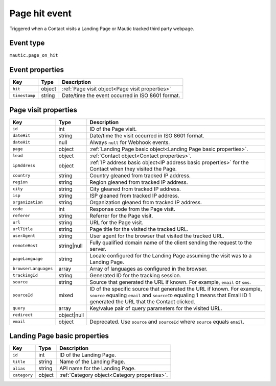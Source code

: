 Page hit event
##############

Triggered when a Contact visits a Landing Page or Mautic tracked third party webpage.

Event type
**********

``mautic.page_on_hit``

Event properties
****************

.. list-table::
    :header-rows: 1

    * - Key
      - Type
      - Description
    * - ``hit``
      - object
      - :ref:`Page visit object<Page visit properties>`
    * - ``timestamp``
      - string
      - Date/time the event occurred in ISO 8601 format.

Page visit properties
*********************

.. list-table::
    :header-rows: 1

    * - Key
      - Type
      - Description
    * - ``id``
      - int
      - ID of the Page visit.
    * - ``dateHit``
      - string
      - Date/time the visit occurred in ISO 8601 format.
    * - ``dateHit``
      - null
      - Always ``null`` for Webhook events.
    * - ``page``
      - object
      - :ref:`Landing Page basic object<Landing Page basic properties>`.
    * - ``lead``
      - object
      - :ref:`Contact object<Contact properties>`.
    * - ``ipAddress``
      - object
      - :ref:`IP address basic object<IP address basic properties>` for the Contact when they visited the Page.
    * - ``country``
      - string
      - Country gleaned from tracked IP address.
    * - ``region``
      - string
      - Region gleaned from tracked IP address.
    * - ``city``
      - string
      - City gleaned from tracked IP address.
    * - ``isp``
      - string
      - ISP gleaned from tracked IP address.
    * - ``organization``
      - string
      - Organization gleaned from tracked IP address.
    * - ``code``
      - int
      - Response code from the Page visit.
    * - ``referer``
      - string
      - Referrer for the Page visit.
    * - ``url``
      - string
      - URL for the Page visit.
    * - ``urlTitle``
      - string
      - Page title for the visited the tracked URL.
    * - ``userAgent``
      - string
      - User agent for the browser that visited the tracked URL.
    * - ``remoteHost``
      - string|null
      - Fully qualified domain name of the client sending the request to the server.
    * - ``pageLanguage``
      - string
      - Locale configured for the Landing Page assuming the visit was to a Landing Page.
    * - ``browserLanguages``
      - array
      - Array of languages as configured in the browser.
    * - ``trackingId``
      - string
      - Generated ID for the tracking session.
    * - ``source``
      - string
      - Source that generated the URL if known. For example, ``email`` or ``sms``.
    * - ``sourceId``
      - mixed
      - ID of the specific source that generated the URL if known. For example, ``source`` equaling ``email`` and ``sourceID`` equaling 1 means that Email ID 1 generated the URL that the Contact clicked.
    * - ``query``
      - array
      - Key/value pair of query parameters for the visited URL.
    * - ``redirect``
      - object|null
      -
    * - ``email``
      - object
      - Deprecated. Use ``source`` and ``sourceId`` where ``source`` equals ``email``.

.. vale off

Landing Page basic properties
*****************************

.. vale on

.. list-table::
    :header-rows: 1

    * - Key
      - Type
      - Description
    * - ``id``
      - int
      - ID of the Landing Page.
    * - ``title``
      - string
      - Name of the Landing Page.
    * - ``alias``
      - string
      - API name for the Landing Page.
    * - ``category``
      - object
      - :ref:`Category object<Category properties>`.